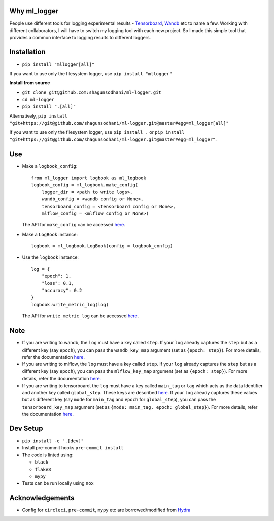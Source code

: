 Why ml_logger
=============

People use different tools for logging experimental results -
`Tensorboard <https://www.tensorflow.org/tensorboard>`__,
`Wandb <https://www.wandb.com/>`__ etc to name a few. Working with
different collaborators, I will have to switch my logging tool with each
new project. So I made this simple tool that provides a common interface
to logging results to different loggers.

Installation
============

-  ``pip install "mllogger[all]"``

If you want to use only the filesystem logger, use
``pip install "mllogger"``

**Install from source**

-  ``git clone git@github.com:shagunsodhani/ml-logger.git``
-  ``cd ml-logger``
-  ``pip install ".[all]"``

Alternatively,
``pip install "git+https://git@github.com/shagunsodhani/ml-logger.git@master#egg=ml_logger[all]"``

If you want to use only the filesystem logger, use ``pip install .`` or
``pip install "git+https://git@github.com/shagunsodhani/ml-logger.git@master#egg=ml_logger"``.

Use
===

-  Make a ``logbook_config``:

   ::

       from ml_logger import logbook as ml_logbook
       logbook_config = ml_logbook.make_config(
           logger_dir = <path to write logs>,
           wandb_config = <wandb config or None>,
           tensorboard_config = <tensorboard config or None>,
           mlflow_config = <mlflow config or None>)

   The API for ``make_config`` can be accessed
   `here <https://shagunsodhani.com/ml-logger/ml_logger.html?highlight=logbook%20make_config#ml_logger.logbook.make_config>`__.

-  Make a ``LogBook`` instance:

   ::

       logbook = ml_logbook.LogBook(config = logbook_config)

-  Use the ``logbook`` instance:

   ::

       log = {
           "epoch": 1,
           "loss": 0.1,
           "accuracy": 0.2
       }
       logbook.write_metric_log(log)

   The API for ``write_metric_log`` can be accessed
   `here <https://shagunsodhani.com/ml-logger/ml_logger.html?highlight=write_metric_log#ml_logger.logbook.LogBook.write_metric_log>`__.

Note
====

-  If you are writing to wandb, the ``log`` must have a key called
   ``step``. If your ``log`` already captures the ``step`` but as a
   different key (say ``epoch``), you can pass the ``wandb_key_map``
   argument (set as ``{epoch: step}``). For more details, refer the
   documentation
   `here <https://shagunsodhani.com/ml-logger/ml_logger.html?highlight=make_config#ml_logger.logbook.make_config>`__.

-  If you are writing to mlflow, the ``log`` must have a key called
   ``step``. If your ``log`` already captures the ``step`` but as a
   different key (say ``epoch``), you can pass the ``mlflow_key_map``
   argument (set as ``{epoch: step}``). For more details, refer the
   documentation
   `here <https://shagunsodhani.com/ml-logger/ml_logger.html?highlight=make_config#ml_logger.logbook.make_config>`__.

-  If you are writing to tensorboard, the ``log`` must have a key called
   ``main_tag`` or ``tag`` which acts as the data Identifier and another
   key called ``global_step``. These keys are described
   `here <https://tensorboardx.readthedocs.io/en/latest/tensorboard.html#tensorboardX.SummaryWriter.add_scalars>`__.
   If your ``log`` already captures these values but as different key
   (say ``mode`` for ``main_tag`` and ``epoch`` for ``global_step``),
   you can pass the ``tensorboard_key_map`` argument (set as
   ``{mode: main_tag, epoch: global_step}``). For more details, refer
   the documentation
   `here <https://shagunsodhani.com/ml-logger/ml_logger.html?highlight=make_config#ml_logger.logbook.make_config>`__.

Dev Setup
=========

-  ``pip install -e ".[dev]"``
-  Install pre-commit hooks ``pre-commit install``
-  The code is linted using:

   -  ``black``
   -  ``flake8``
   -  ``mypy``

-  Tests can be run locally using ``nox``

Acknowledgements
================

-  Config for ``circleci``, ``pre-commit``, ``mypy`` etc are
   borrowed/modified from
   `Hydra <https://github.com/facebookresearch/hydra>`__

